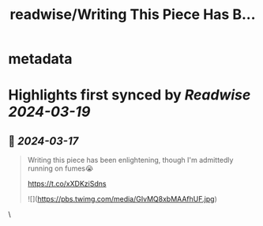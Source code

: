 :PROPERTIES:
:title: readwise/Writing This Piece Has B...
:END:


* metadata
:PROPERTIES:
:author: [[DominikTornow on Twitter]]
:full-title: "Writing This Piece Has B..."
:category: [[tweets]]
:url: https://twitter.com/DominikTornow/status/1768736426886402091
:image-url: https://pbs.twimg.com/profile_images/1298463326423277569/N2SAaljB.jpg
:END:

* Highlights first synced by [[Readwise]] [[2024-03-19]]
** 📌 [[2024-03-17]]
#+BEGIN_QUOTE
Writing this piece has been enlightening, though I'm admittedly running on fumes😭

https://t.co/xXDKziSdns 

![](https://pbs.twimg.com/media/GIvMQ8xbMAAfhUF.jpg) 
#+END_QUOTE\